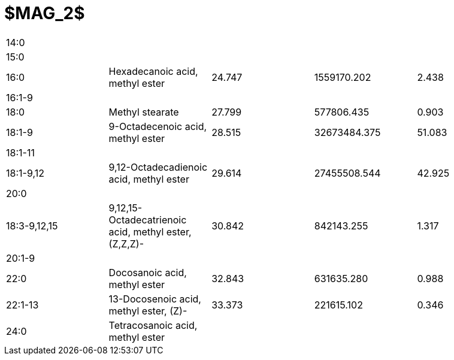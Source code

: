 = $MAG_2$

|===
|14:0        |                                                     |      |            |
|15:0        |                                                     |      |            |
|16:0        |Hexadecanoic acid, methyl ester                      |24.747|1559170.202 |2.438
|16:1-9      |                                                     |      |            |
|18:0        |Methyl stearate                                      |27.799|577806.435  |0.903
|18:1-9      |9-Octadecenoic acid, methyl ester                    |28.515|32673484.375|51.083
|18:1-11     |                                                     |      |            |
|18:1-9,12   |9,12-Octadecadienoic acid, methyl ester              |29.614|27455508.544|42.925
|20:0        |                                                     |      |            |
|18:3-9,12,15|9,12,15-Octadecatrienoic acid, methyl ester, (Z,Z,Z)-|30.842|842143.255  |1.317
|20:1-9      |                                                     |      |            |
|22:0        |Docosanoic acid, methyl ester                        |32.843|631635.280  |0.988
|22:1-13     |13-Docosenoic acid, methyl ester, (Z)-               |33.373|221615.102  |0.346
|24:0        |Tetracosanoic acid, methyl ester                     |      |            |
|===